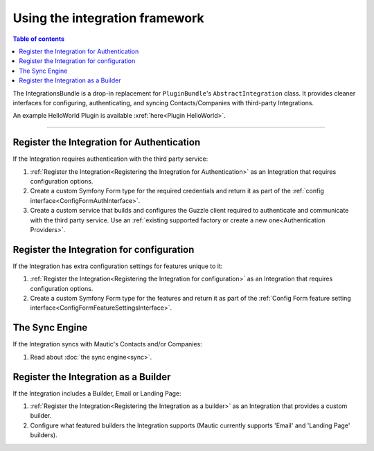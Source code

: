 *******************************
Using the integration framework
*******************************

.. contents:: Table of contents

The IntegrationsBundle is a drop-in replacement for ``PluginBundle``'s ``AbstractIntegration`` class. It provides cleaner interfaces for configuring, authenticating, and syncing Contacts/Companies with third-party Integrations.

An example HelloWorld Plugin is available :xref:`here<Plugin HelloWorld>`.

---------

.. vale off

Register the Integration for Authentication
###############################################

.. vale on

If the Integration requires authentication with the third party service:

1. :ref:`Register the Integration<Registering the Integration for Authentication>` as an Integration that requires configuration options.
2. Create a custom Symfony Form type for the required credentials and return it as part of the :ref:`config interface<ConfigFormAuthInterface>`.
3. Create a custom service that builds and configures the Guzzle client required to authenticate and communicate with the third party service. Use an :ref:`existing supported factory or create a new one<Authentication Providers>`.

.. vale off

Register the Integration for configuration
##############################################

.. vale on

If the Integration has extra configuration settings for features unique to it:

1. :ref:`Register the Integration<Registering the Integration for configuration>` as an Integration that requires configuration options.
2. Create a custom Symfony Form type for the features and return it as part of the :ref:`Config Form feature setting interface<ConfigFormFeatureSettingsInterface>`.

.. vale off

The Sync Engine
###############

.. vale on

If the Integration syncs with Mautic's Contacts and/or Companies:

1. Read about :doc:`the sync engine<sync>`.

.. vale off

Register the Integration as a Builder
#########################################

.. vale on

If the Integration includes a Builder, Email or Landing Page:

1. :ref:`Register the Integration<Registering the Integration as a builder>` as an Integration that provides a custom builder.
2. Configure what featured builders the Integration supports (Mautic currently supports 'Email' and 'Landing Page' builders).